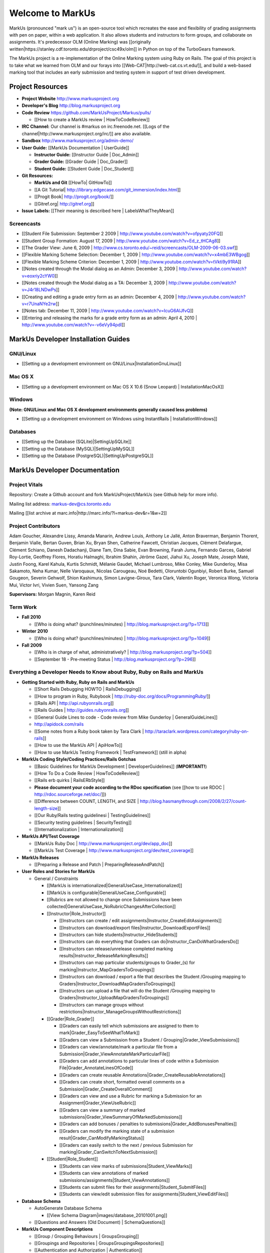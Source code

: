================================================================================
Welcome to MarkUs
================================================================================

MarkUs (pronounced "mark us") is an open-source tool which recreates the ease
and flexibility of grading assignments with pen on paper, within a web
application.  It also allows students and instructors to form groups, and
collaborate on assignments. It's predecessor OLM (Online Marking) was
[[originally written|https://stanley.cdf.toronto.edu/drproject/csc49x/olm]]
in Python on top of the TurboGears framework.

The MarkUs project is a re-implementation of the Online Marking system using
Ruby on Rails. The goal of this project is to take what we learned from OLM
and our forays into [[Web-CAT|http://web-cat.cs.vt.edu/]], and build a
web-based marking tool that includes an early submission and testing system in
support of test driven development.


Project Resources
================================================================================

* **Project Website** http://www.markusproject.org
* **Developer's Blog** http://blog.markusproject.org
* **Code Review** https://github.com/MarkUsProject/Markus/pulls/

  * [[How to create a MarkUs review | HowToCodeReview]]

* **IRC Channel:** Our channel is #markus on irc.freenode.net.
  [[Logs of the channel|http://www.markusproject.org/irc/]] are also available.
* **Sandbox** http://www.markusproject.org/admin-demo/
* **User Guide:** [[MarkUs Documentation | UserGuide]]

  * **Instructor Guide:** [[Instructor Guide | Doc_Admin]]
  * **Grader Guide:** [[Grader Guide | Doc_Grader]]
  * **Student Guide:** [[Student Guide | Doc_Student]]

* **Git Resources:**

  * **MarkUs and Git** [[HowTo| GitHowTo]]
  * [[A Git Tutorial| http://library.edgecase.com/git_immersion/index.html]]
  * [[Progit Book| http://progit.org/book/]]
  * [[Gitref.org| http://gitref.org]]

* **Issue Labels:** [[Their meaning is described here | LabelsWhatTheyMean]]

.. TODO Modify User Guide link

Screencasts
--------------------------------------------------------------------------------

* [[Student File Submission: September 2 2009 |
  http://www.youtube.com/watch?v=ofpyaty20FQ]]
* [[Student Group Formation: August 17, 2009 |
  http://www.youtube.com/watch?v=Ed_z_tHCAg8]]
* [[The Grader View: June 6, 2009 |
  http://www.cs.toronto.edu/~reid/screencasts/OLM-2009-06-03.swf]]
* [[Flexible Marking Scheme Selection: December 1, 2009 |
  http://www.youtube.com/watch?v=x4mbE3WBgog]]
* [[Flexible Marking Scheme Criterion: December 1, 2009 |
  http://www.youtube.com/watch?v=tVkti9y91RA]]
* [[Notes created through the Modal dialog as an Admin: December 3, 2009 |
  http://www.youtube.com/watch?v=eoxriy2cYW0]]
* [[Notes created through the Modal dialog as a TA: December 3, 2009 |
  http://www.youtube.com/watch?v=J4r18LNDwPs]]
* [[Creating and editing a grade entry form as an admin: December 4, 2009 |
  http://www.youtube.com/watch?v=r7UnaNYe2rw]]
* [[Notes tab: December 11, 2009 |
  http://www.youtube.com/watch?v=IcuG6AlJfvQ]]
* [[Entering and releasing the marks for a grade entry form as an admin: April
  4, 2010 | http://www.youtube.com/watch?v=-v6eVy94pdI]]

MarkUs Developer Installation Guides
================================================================================
GNU/Linux
--------------------------------------------------------------------------------
* [[Setting up a development environment on GNU/Linux|InstallationGnuLinux]]

Mac OS X
--------------------------------------------------------------------------------
* [[Setting up a development environment on Mac OS X 10.6 (Snow Leopard) |
  InstallationMacOsX]]

Windows
--------------------------------------------------------------------------------
**(Note: GNU/Linux and Mac OS X development environments generally caused less
problems)**

* [[Setting up a development environment on Windows using
  InstantRails | InstallationWindows]]

Databases
--------------------------------------------------------------------------------

* [[Setting up the Database (SQLite)|SettingUpSQLite]]
* [[Setting up the Database (MySQL)|SettingUpMySQL]]
* [[Setting up the Database (PostgreSQL)|SettingUpPostgreSQL]]


MarkUs Developer Documentation
================================================================================

Project Vitals
--------------------------------------------------------------------------------

Repository: Create a Github account and fork MarkUsProject/MarkUs (see Github
help for more info).

Mailing list address: markus-dev@cs.toronto.edu

Mailing [[list archive at marc.info|http://marc.info/?l=markus-dev&r=1&w=2]]

Project Contributors
--------------------------------------------------------------------------------
Adam Goucher, Alexandre Lissy, Amanda Manarin, Andrew Louis, Anthony Le Jallé, Anton Braverman, Benjamin Thorent, Benjamin Vialle, Bertan Guven, Brian Xu, Bryan Shen, Catherine Fawcett, Christian Jacques, Clément Delafargue, Clément Schiano, Danesh Dadachanji, Diane Tam, Dina Sabie, Evan Browning, Farah Juma, Fernando Garces, Gabriel Roy-Lortie, Geoffrey Flores, Horatiu Halmaghi, Ibrahim Shahin, Jérôme Gazel, Jiahui Xu, Joseph Mate, Joseph Maté, Justin Foong, Karel Kahula, Kurtis Schmidt, Mélanie Gaudet, Michael Lumbroso, Mike Conley, Mike Gunderloy, Misa Sakamoto, Neha Kumar, Nelle Varoquaux, Nicolas Carougeau, Noé Bedetti, Oloruntobi Ogunbiyi, Robert Burke, Samuel Gougeon, Severin Gehwolf, Shion Kashimura, Simon Lavigne-Giroux, Tara Clark, Valentin Roger, Veronica Wong, Victoria Mui, Victor Ivri, Vivien Suen, Yansong Zang

**Supervisors:** Morgan Magnin, Karen Reid


Term Work
--------------------------------------------------------------------------------

.. TODO Some of the following links have been removed during the migration to
  github.
  They should all be out on the blog

* **Fall 2010**

  * [[Who is doing what? (punchlines/minutes) |
    http://blog.markusproject.org/?p=1713]]

* **Winter 2010**

  * [[Who is doing what? (punchlines/minutes) |
    http://blog.markusproject.org/?p=1049]]

* **Fall 2009**

  * [[Who is in charge of what, administratively? |
    http://blog.markusproject.org/?p=504]]

  * [[September 18 - Pre-meeting Status |
    http://blog.markusproject.org/?p=296]]

Everything a Developer Needs to Know about Ruby, Ruby on Rails and MarkUs
--------------------------------------------------------------------------------

* **Getting Started with Ruby, Ruby on Rails and MarkUs**

  * [[Short Rails Debugging HOWTO | RailsDebugging]]
  * [[How to program in Ruby, Rubybook | http://ruby-doc.org/docs/ProgrammingRuby/]]
  * [[Rails API | http://api.rubyonrails.org]]
  * [[Rails Guides | http://guides.rubyonrails.org]]
  * [[General Guide Lines to code - Code review from Mike Gunderloy |
    GeneralGuideLines]]
  * http://apidock.com/rails
  * [[Some notes from a Ruby book taken by Tara Clark |
    http://taraclark.wordpress.com/category/ruby-on-rails]]
  * [[How to use the MarkUs API | ApiHowTo]]
  * [[How to use MarkUs Testing Framework | TestFramework]] (still in alpha)


* **MarkUs Coding Style/Coding Practices/Rails Gotchas**

  * [[Basic Guidelines for MarkUs Development | DeveloperGuidelines]] (**IMPORTANT!**)
  * [[How To Do a Code Review | HowToCodeReview]]
  * [[Rails erb quirks | RailsERbStyle]]
  * **Please document your code according to the RDoc specification** (see
    [[how to use RDOC | http://rdoc.sourceforge.net/doc/]])
  * [[Difference between COUNT, LENGTH, and SIZE | http://blog.hasmanythrough.com/2008/2/27/count-length-size]]
  * [[Our Ruby/Rails testing guidelinesi | TestingGuidelines]]
  * [[Security testing guidelines | SecurityTesting]]
  * [[Internationalization | Internationalization]]

* **MarkUs API/Test Coverage**

  * [[MarkUs Ruby Doc | http://www.markusproject.org/dev/app_doc]]
  * [[MarkUs Test Coverage | http://www.markusproject.org/dev/test_coverage]]

* **MarkUs Releases**

  * [[Preparing a Release and Patch | PreparingReleaseAndPatch]]

* **User Roles and Stories for MarkUs**

  * General / Constraints

    * [[MarkUs is internationalized|GeneralUseCase_Internationalized]]
    * [[MarkUs is configurable|GeneralUseCase_Configurable]]
    * [[Rubrics are not allowed to change once Submissions have been
      collected|GeneralUseCase_NoRubricChangesAfterCollection]]

    * [[Instructor|Role_Instructor]]

      * [[Instructors can create / edit assignments|Instructor_CreateEditAssignments]]
      * [[Instructors can download/export files|Instructor_DownloadExportFiles]]
      * [[Instructors can hide students|Instructor_HideStudents]]
      * [[Instructors can do everything that Graders can do|Instructor_CanDoWhatGradersDo]]
      * [[Instructors can release/unrelease completed marking results|Instructor_ReleaseMarkingResults]]
      * [[Instructors can map particular students/groups to Grader_(s) for marking|Instructor_MapGradersToGroupings]]
      * [[Instructors can download / export a file that describes the Student /Grouping mapping to Graders|Instructor_DownloadMapGradersToGroupings]]
      * [[Instructors can upload a file that will do the Student /Grouping mapping to Graders|Instructor_UploadMapGradersToGroupings]]
      * [[Instructors can manage groups without restrictions|Instructor_ManageGroupsWithoutRestrictions]]

    * [[Grader|Role_Grader]]

      * [[Graders can easily tell which submissions are assigned to them to mark|Grader_EasyToSeeWhatToMark]]
      * [[Graders can view a Submission from a Student  / Grouping|Grader_ViewSubmissions]]
      * [[Graders can view/annotate/mark a particular file from a Submission|Grader_ViewAnnotateMarkParticularFile]]
      * [[Graders can add annotations to particular lines of code within a Submission File|Grader_AnnotateLinesOfCode]]
      * [[Graders can create reusable Annotations|Grader_CreateReusableAnnotations]]
      * [[Graders can create short, formatted overall comments on a Submission|Grader_CreateOverallComment]]
      * [[Graders can view and use a Rubric for marking a Submission for an Assignment|Grader_ViewUseRubric]]
      * [[Graders can view a summary of marked submissions|Grader_ViewSummaryOfMarkedSubmissions]]
      * [[Graders can add bonuses / penalties to submissions|Grader_AddBonusesPenalties]]
      * [[Graders can modify the marking state of a submission result|Grader_CanModifyMarkingStatus]]
      * [[Graders can easily switch to the next / previous Submission for marking|Grader_CanSwitchToNextSubmission]]

    * [[Student|Role_Student]]

      * [[Students can view marks of submissions|Student_ViewMarks]]
      * [[Students can view annotations of marked submissions/assignments|Student_ViewAnnotations]]
      * [[Students can submit files for their assignments|Student_SubmitFiles]]
      * [[Students can view/edit submission files for assignments|Student_ViewEditFiles]]

* **Database Schema**

  * AutoGenerate Database Schema

    * [[View Schema Diagram|images/database_20101001.png]]

  * [[Questions and Answers (Old Document) | SchemaQuestions]]

* **MarkUs Component Descriptions**

  * [[Group / Grouping Behaviours | GroupsGrouping]]
  * [[Groupings and Repositories | GroupsGroupingsRepositories]]
  * [[Authentication and Authorization | Authentication]]
  * [[Annotations | Annotations]]
  * [[How Student Work is Graded | HowGradingWorks]]
  * [[Submission Rules | SubmissionRules]]
  * [[The FilterTable Class | FilterTable]]
  * [[Simple Grade Entry | SimpleGradeEntry]]
  * [[Notes System | NotesSystem]]

* **Feedback Notes**

  * [[2009-05-22: Phyliss | PhylissFeedback]]
  * [[2009-06-22: Ryan | RyanFeedback]]

* **Tips and Trick**

  * [[Dropping/Rebuilding Database Quickly and Easily | DropAndRebuildDb]]

* **IDE/Editor Notes**

  * [[jEdit | JEdit]]
  * [[NetBeans | NetBeans]]
  * [[Aptana RadRails / Eclipse | AptanaRadRails]]

MarkUs Deployment Documents (Installation Instructions for MarkUs using RAILS_ENV=production)
===============================================================================================

* [[Setup Instructions for MarkUs Stable (MarkUs 0.10.0)|InstallProdStable]]
* [[Hosting several MarkUs applications on one machine (for Production)|MultipleHosting]]
* [[How to use LDAP with MarkUs|LDAP]]
* [[How to use Phusion Passenger instead of Mongrel|ApachePassenger]]

* [[Old Setup Instructions for MarkUs Stable (MarkUs 0.5, 0.6, 0.7 and 0.8 branches)|InstallProdOld]]

For a complete list of local wiki pages, see [[TitleIndex|http://github.com/MarkUsProject/Markus/wiki/_pages]].
